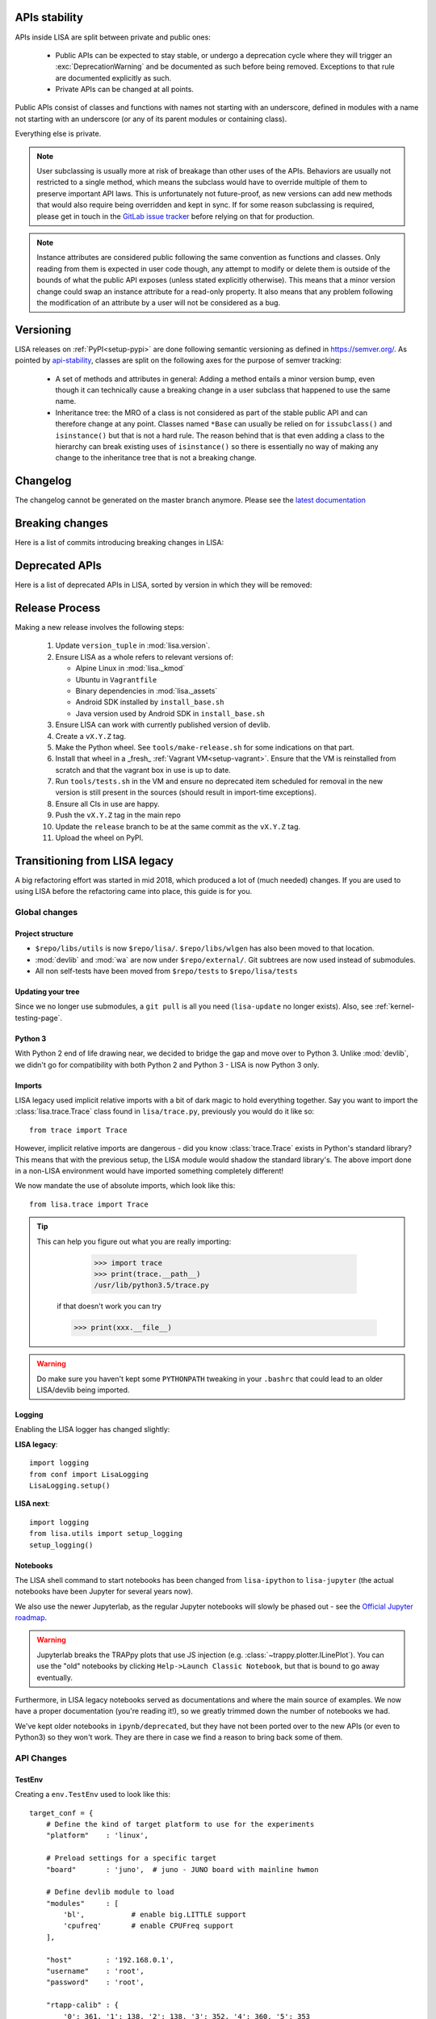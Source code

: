 **************
APIs stability
**************
.. _api-stability:

APIs inside LISA are split between private and public ones:

  * Public APIs can be expected to stay stable, or undergo a deprecation cycle
    where they will trigger an :exc:`DeprecationWarning` and be documented as
    such before being removed. Exceptions to that rule are documented explicitly
    as such.

  * Private APIs can be changed at all points.

Public APIs consist of classes and functions with names not starting with an
underscore, defined in modules with a name not starting with an underscore (or
any of its parent modules or containing class).

Everything else is private.

.. note:: User subclassing is usually more at risk of breakage than other uses
    of the APIs. Behaviors are usually not restricted to a single method, which
    means the subclass would have to override multiple of them to preserve
    important API laws. This is unfortunately not future-proof, as new versions
    can add new methods that would also require being overridden and kept in
    sync. If for some reason subclassing is required, please get in touch in the
    `GitLab issue tracker <https://gitlab.arm.com/tooling/lisa/-/issues>`_
    before relying on that for production.

.. note:: Instance attributes are considered public following the same
    convention as functions and classes. Only reading from them is expected in
    user code though, any attempt to modify or delete them is outside of the
    bounds of what the public API exposes (unless stated explicitly otherwise).
    This means that a minor version change could swap an instance attribute for
    a read-only property. It also means that any problem following the
    modification of an attribute by a user will not be considered as a bug.

**********
Versioning
**********

LISA releases on :ref:`PyPI<setup-pypi>` are done following semantic versioning
as defined in https://semver.org/. As pointed by `api-stability`_, classes are
split on the following axes for the purpose of semver tracking:

  * A set of methods and attributes in general: Adding a method entails a minor
    version bump, even though it can technically cause a breaking change in a
    user subclass that happened to use the same name.

  * Inheritance tree: the MRO of a class is not considered as part of the stable
    public API and can therefore change at any point. Classes named ``*Base``
    can usually be relied on for ``issubclass()`` and ``isinstance()`` but that
    is not a hard rule. The reason behind that is that even adding a class to
    the hierarchy can break existing uses of ``isinstance()`` so there is
    essentially no way of making any change to the inheritance tree that is not
    a breaking change.

*********
Changelog
*********

The changelog cannot be generated on the master branch anymore.
Please see the `latest documentation <https://tooling.sites.arm.com/lisa/latest/changes.html>`__

****************
Breaking changes
****************

Here is a list of commits introducing breaking changes in LISA:

.. exec::

    from lisa.utils import LISA_HOME
    from lisa._git import find_commits, log

    pattern = 'BREAK'

    repo = LISA_HOME
    commits = find_commits(repo, grep=pattern)
    ignored_sha1s = {
        '30d75656c7ff8a159dd52164269e69eed6dfccad',
    }
    for sha1 in commits:
        if sha1 in ignored_sha1s:
            continue
        commit_log = log(repo, ref=sha1, format='%cd%n%H%n%B')
        entry = '.. code-block:: text\n\n  {}\n'.format(commit_log.replace('\n', '\n  '))
        print(entry)

***************
Deprecated APIs
***************

Here is a list of deprecated APIs in LISA, sorted by version in which they will
be removed:

.. exec::

    from lisa._doc.helpers import get_deprecated_table
    print(get_deprecated_table())


***************
Release Process
***************

Making a new release involves the following steps:

  1. Update ``version_tuple`` in :mod:`lisa.version`.

  2. Ensure LISA as a whole refers to relevant versions of:

     * Alpine Linux in :mod:`lisa._kmod`
     * Ubuntu in ``Vagrantfile``
     * Binary dependencies in :mod:`lisa._assets`
     * Android SDK installed by ``install_base.sh``
     * Java version used by Android SDK in ``install_base.sh``

  3. Ensure LISA can work with currently published version of devlib.

  4. Create a ``vX.Y.Z`` tag.

  5. Make the Python wheel. See ``tools/make-release.sh`` for some
     indications on that part.

  6. Install that wheel in a _fresh_ :ref:`Vagrant VM<setup-vagrant>`. Ensure
     that the VM is reinstalled from scratch and that the vagrant box in use is
     up to date.

  7. Run ``tools/tests.sh`` in the VM and ensure no deprecated item scheduled
     for removal in the new version is still present in the sources (should
     result in import-time exceptions).

  8. Ensure all CIs in use are happy.

  9. Push the ``vX.Y.Z`` tag in the main repo

  10. Update the ``release`` branch to be at the same commit as the ``vX.Y.Z`` tag.

  11. Upload the wheel on PyPI.


******************************
Transitioning from LISA legacy
******************************

A big refactoring effort was started in mid 2018, which produced a lot of
(much needed) changes. If you are used to using LISA before the refactoring came
into place, this guide is for you.

Global changes
==============

Project structure
+++++++++++++++++

* ``$repo/libs/utils`` is now ``$repo/lisa/``. ``$repo/libs/wlgen`` has also been
  moved to that location.
* :mod:`devlib` and :mod:`wa` are now under ``$repo/external/``. Git subtrees
  are now used instead of submodules.
* All non self-tests have been moved from ``$repo/tests`` to ``$repo/lisa/tests``

Updating your tree
++++++++++++++++++

Since we no longer use submodules, a ``git pull`` is all you need
(``lisa-update`` no longer exists). Also, see :ref:`kernel-testing-page`.

Python 3
++++++++

With Python 2 end of life drawing near, we decided to bridge the gap and move
over to Python 3. Unlike :mod:`devlib`, we didn't go for compatibility with
both Python 2 and Python 3 - LISA is now Python 3 only.

Imports
+++++++

LISA legacy used implicit relative imports with a bit of dark magic to hold
everything together. Say you want to import the :class:`lisa.trace.Trace` class
found in ``lisa/trace.py``, previously you would do it like so::

  from trace import Trace

However, implicit relative imports are dangerous - did you know :class:`trace.Trace`
exists in Python's standard library? This means that with the previous setup, the LISA
module would shadow the standard library's. The above import done in a non-LISA
environment would have imported something completely different!


We now mandate the use of absolute imports, which look like this::

  from lisa.trace import Trace

.. tip::

  This can help you figure out what you are really importing:

    >>> import trace
    >>> print(trace.__path__)
    /usr/lib/python3.5/trace.py

   if that doesn't work you can try

   >>> print(xxx.__file__)

.. warning::

  Do make sure you haven't kept some ``PYTHONPATH`` tweaking in your ``.bashrc``
  that could lead to an older LISA/devlib being imported.

Logging
+++++++

Enabling the LISA logger has changed slightly:

**LISA legacy**::

  import logging
  from conf import LisaLogging
  LisaLogging.setup()

**LISA next**::

  import logging
  from lisa.utils import setup_logging
  setup_logging()

Notebooks
+++++++++

The LISA shell command to start notebooks has been changed from ``lisa-ipython`` to
``lisa-jupyter`` (the actual notebooks have been Jupyter for several years now).

We also use the newer Jupyterlab, as the regular Jupyter notebooks will slowly
be phased out - see the
`Official Jupyter roadmap <https://github.com/jupyter/roadmap/blob/master/notebook.md>`_.

.. warning::

  Jupyterlab breaks the TRAPpy plots that use JS injection (e.g.
  :class:`~trappy.plotter.ILinePlot`). You can use the "old" notebooks by clicking
  ``Help->Launch Classic Notebook``, but that is bound to go away eventually.

Furthermore, in LISA legacy notebooks served as documentations and where the
main source of examples. We now have a proper documentation (you're reading it!),
so we greatly trimmed down the number of notebooks we had.

We've kept older notebooks in ``ipynb/deprecated``, but they have not been ported
over to the new APIs (or even to Python3) so they won't work. They are there in
case we find a reason to bring back some of them.

API Changes
===========

TestEnv
+++++++

Creating a ``env.TestEnv`` used to look like this::

    target_conf = {
	# Define the kind of target platform to use for the experiments
	"platform"    : 'linux',

	# Preload settings for a specific target
	"board"       : 'juno',  # juno - JUNO board with mainline hwmon

	# Define devlib module to load
	"modules"     : [
	    'bl',           # enable big.LITTLE support
	    'cpufreq'       # enable CPUFreq support
	],

	"host"        : '192.168.0.1',
	"username"    : 'root',
	"password"    : 'root',

	"rtapp-calib" : {
	    '0': 361, '1': 138, '2': 138, '3': 352, '4': 360, '5': 353
	}
    }

    te = TestEnv(target_conf)

The equivalent class to use is now :class:`lisa.target.Target`. It does not
require a mapping to be built anymore.

We now have a dedicated class for the ``target_conf``, see :class:`lisa.target.TargetConf`.
The most notable changes are as follows (see the doc for details):

* ``"platform"`` is now ``"kind"``
* ``"board"`` used to load some target-specific settings, which we got rid of.
  The closest thing to it is ``"name"`` which is just a pretty-printing name and
  has no extra impact.
* You don't have to specify devlib modules to load anymore. All (loadable)
  modules are now loaded. If you find some module too slow to load, you can
  specify a list of modules to exclude.
* LISA used to have ``target.config`` JSON file at its root. Its equivalent is
  now ``target_conf.yml``, which is in YAML.

.. admonition:: Cool new feature

  :class:`~lisa.target.Target` instances can now be easily be created
  :meth:`from the configuration file<lisa.target.Target.from_default_conf>` or
  :meth:`via the CLI<lisa.target.Target.from_cli>`.


Trace
+++++

The :class:`lisa.trace.Trace` class hasn't changed much in terms of functionality,
but we did rename/move things to make them more coherent.

* Removed last occurences of camelCase
* Removed big.LITTLE assumptions and made the code only rely on CPU capacities or
  frequency domains, where relevant.
* Constructor now only takes trace files as input, not folders anymore.
* ``Trace.data_frame`` is gone:

**LISA legacy**::

  trace.data_frame.trace_event("sched_switch")
  # or
  trace.df("sched_switch")

**LISA next**::

  trace.df_event("sched_switch")


Analysis
++++++++

Most of the analysis functionality provided by LISA legacy has made its way into
LISA next, although several functionalities were restructured and merged together.
Most methods were moved into different modules as well in an attempt to instore
some sense of logic - for instance, ``analysis.latency.df_latency`` is now
:meth:`~lisa.analysis.tasks.TasksAnalysis.df_task_states`. An exact changelog would
fill up your screen, so we recommend having a look at :ref:`analysis-page`.

Note that a new :mod:`lisa.analysis.load_tracking` module has been added to
regroup all load-tracking analysis, and provide wrappers to abstract between our
different load tracking trace event versions (e.g.
:meth:`~lisa.analysis.load_tracking.LoadTrackingAnalysis.df_tasks_signals`)

Analysis function calls must now include their respective module:

**LISA legacy**::

  trace.data_frame.cpu_frequency_transitions(0)

**LISA next**::

  trace.ana.frequency.df_cpu_frequency_transitions(0)

To make autocompletion more useful, all methods returning a :class:`pandas.DataFrame`
will start with ``df_``, whereas all methods rendering a plot will start with ``plot_``.

.. admonition:: Cool new feature

  Trace events required by the analysis methods are now automatically documented,
  see :meth:`~lisa.analysis.frequency.FrequencyAnalysis.df_cpu_frequency_residency`
  for instance.

wlgen
+++++

The :class:`lisa.wlgen.rta.RTA` class has been simplified somewhat:

* :class:`lisa.wlgen.rta.RTATask` no longer has a superfluous ``get()`` method
* There is no longer a split between task and phases.
  :class:`lisa.wlgen.rta.RTAPhase` can be arranged into a tree with arbitrary
  depth, instead of the previous split of toplevel class
  :class:`~lisa.wlgen.rta.RTATask` and :class:`~lisa.wlgen.rta.Phase`.
* ``RTA.conf()`` has been squashed inside alternative constructors, see
  :meth:`lisa.wlgen.rta.RTA.from_str` and :meth:`lisa.wlgen.rta.RTA.from_profile`.
* It is now possible to create a full JSON file without a live target using
  :class:`~lisa.wlgen.rta.RTAConf`.

**LISA legacy**::

  profile = {}
  profile["my_task"] = Periodic(duty_cycle_pct=30).get()

  wload = RTA(te.target, "foo", calibration)
  wload.conf(kind='profile', params=profile)

**LISA next**::

  profile = {
      'my_task': RTAPhase(
          prop_wload=PeriodicWload(
              duty_cycle_pct=30,
              period=16e-3,
              duration=1,
          )
      )
  }

  wload = RTA.from_profile(te, "foo", profile, res_dir, calibration)

Kernel tests
++++++++++++

The ``Executor`` from LISA legacy has been entirely removed, and a new test
framework has been put in place. Tests are now coded as pure Python classes,
which means they can be imported and executed in scripts/notebooks without any
additionnal effort. See :ref:`kernel-testing-page` for more details about
using/writing tests.


Energy Meter
++++++++++++

Energy meters are all subclasses of :class:`lisa.energy_meter.EnergyMeter`.
They can now be created in two ways. For :class:`lisa.energy_meter.HWMon`, this
would give::

  target = Target.from_default_conf()
  res_dir = "/foo/bar"

  # Directly build an instance
  emeter = HWMon(target, channel_map=..., res_dir=res_dir)

  # Or using a configuration file
  conf = HWMonConf.from_yaml_map('path/to/hwmon_conf.yml')
  emeter = HWMon.from_conf(target, conf, res_dir)

with ``hwmon_conf.yml`` containing:

.. code-block:: YAML

  hwmon-conf:
       channel-map: ...

All subclasses of :class:`lisa.energy_meter.EnergyMeter` have a configuration
class named `*Conf`.
